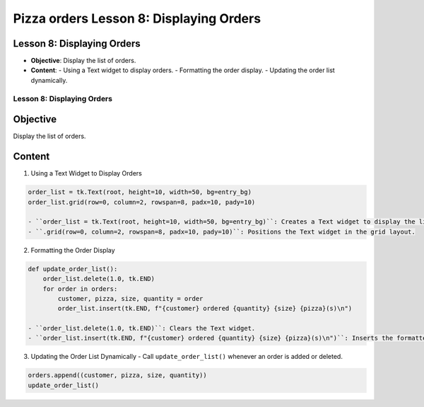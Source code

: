 ================================================
Pizza orders Lesson 8: Displaying Orders
================================================

Lesson 8: Displaying Orders
---------------------------
- **Objective**: Display the list of orders.
- **Content**:
  - Using a Text widget to display orders.
  - Formatting the order display.
  - Updating the order list dynamically.

Lesson 8: Displaying Orders
===========================

Objective
---------
Display the list of orders.

Content
-------

1. Using a Text Widget to Display Orders

.. code-block:: python

   order_list = tk.Text(root, height=10, width=50, bg=entry_bg)
   order_list.grid(row=0, column=2, rowspan=8, padx=10, pady=10)

   - ``order_list = tk.Text(root, height=10, width=50, bg=entry_bg)``: Creates a Text widget to display the list of orders.
   - ``.grid(row=0, column=2, rowspan=8, padx=10, pady=10)``: Positions the Text widget in the grid layout.

2. Formatting the Order Display

.. code-block:: python

   def update_order_list():
       order_list.delete(1.0, tk.END)
       for order in orders:
           customer, pizza, size, quantity = order
           order_list.insert(tk.END, f"{customer} ordered {quantity} {size} {pizza}(s)\n")

   - ``order_list.delete(1.0, tk.END)``: Clears the Text widget.
   - ``order_list.insert(tk.END, f"{customer} ordered {quantity} {size} {pizza}(s)\n")``: Inserts the formatted order details into the Text widget.

3. Updating the Order List Dynamically
   - Call ``update_order_list()`` whenever an order is added or deleted.

.. code-block:: python

   orders.append((customer, pizza, size, quantity))
   update_order_list()
